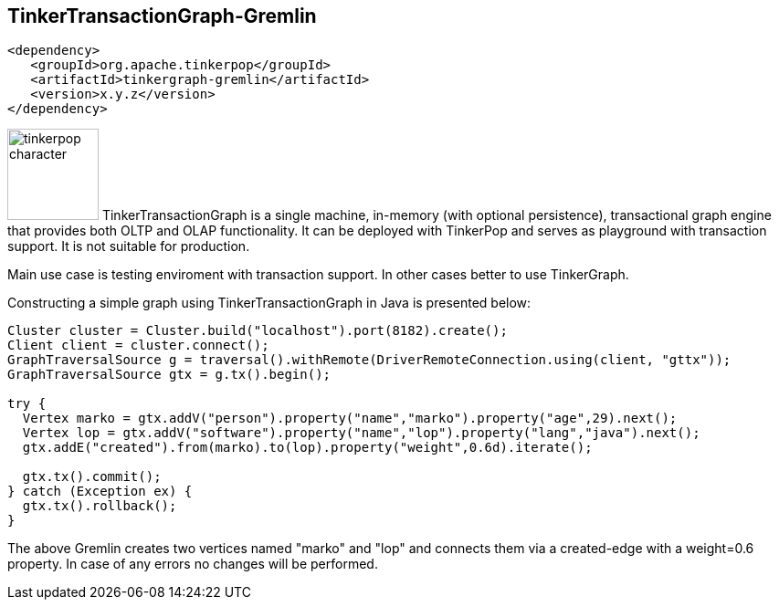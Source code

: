 ////
Licensed to the Apache Software Foundation (ASF) under one or more
contributor license agreements.  See the NOTICE file distributed with
this work for additional information regarding copyright ownership.
The ASF licenses this file to You under the Apache License, Version 2.0
(the "License"); you may not use this file except in compliance with
the License.  You may obtain a copy of the License at

  http://www.apache.org/licenses/LICENSE-2.0

Unless required by applicable law or agreed to in writing, software
distributed under the License is distributed on an "AS IS" BASIS,
WITHOUT WARRANTIES OR CONDITIONS OF ANY KIND, either express or implied.
See the License for the specific language governing permissions and
limitations under the License.
////
[[tinkertransactiongraph-gremlin]]
== TinkerTransactionGraph-Gremlin

[source,xml]
----
<dependency>
   <groupId>org.apache.tinkerpop</groupId>
   <artifactId>tinkergraph-gremlin</artifactId>
   <version>x.y.z</version>
</dependency>
----

image:tinkerpop-character.png[width=100,float=left] TinkerTransactionGraph is a single machine, in-memory (with 
optional persistence), transactional graph engine that provides both OLTP and OLAP functionality. It can be deployed with
TinkerPop and serves as playground with transaction support. It is not suitable for production. 

Main use case is testing enviroment with transaction support. In other cases better to use TinkerGraph.

Constructing a simple graph using TinkerTransactionGraph in Java is presented below:

[source,java]
----
Cluster cluster = Cluster.build("localhost").port(8182).create();
Client client = cluster.connect();
GraphTraversalSource g = traversal().withRemote(DriverRemoteConnection.using(client, "gttx"));
GraphTraversalSource gtx = g.tx().begin();

try {
  Vertex marko = gtx.addV("person").property("name","marko").property("age",29).next();
  Vertex lop = gtx.addV("software").property("name","lop").property("lang","java").next();
  gtx.addE("created").from(marko).to(lop).property("weight",0.6d).iterate();

  gtx.tx().commit();
} catch (Exception ex) {
  gtx.tx().rollback();
}
----

The above Gremlin creates two vertices named "marko" and "lop" and connects them via a created-edge with a weight=0.6
property. In case of any errors no changes will be performed.

